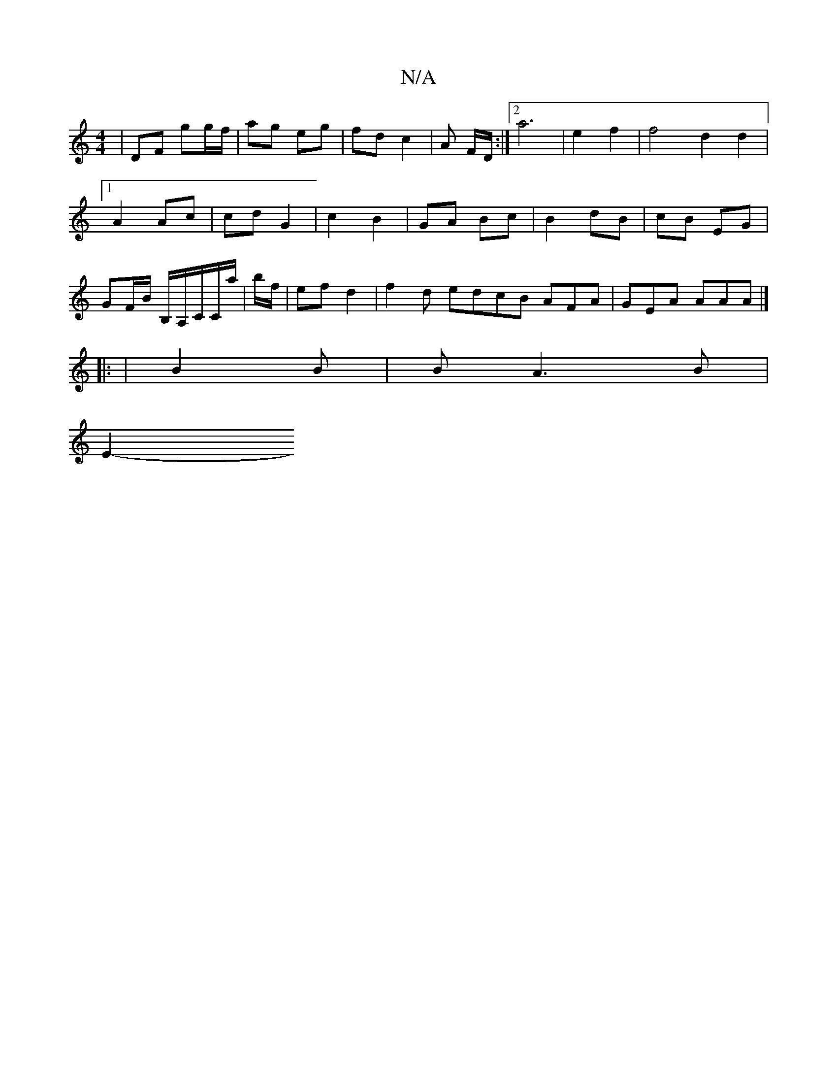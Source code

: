 X:1
T:N/A
M:4/4
R:N/A
K:Cmajor
| DF gg/f/ | ag eg | fd c2 |A F/2D/2 :|2 a6 | e2 f2 | f4 d2 d2 |
[1 A2 Ac | cd G2 | c2 B2 | GA Bc | B2 dB | cB EG |
GF/B/ B,/A,/C/C/a/ | b/f/ | ef d2 | f2d edcB AFA|GEA AAA|]
|: | B2 B | *B A3 B |
E2-